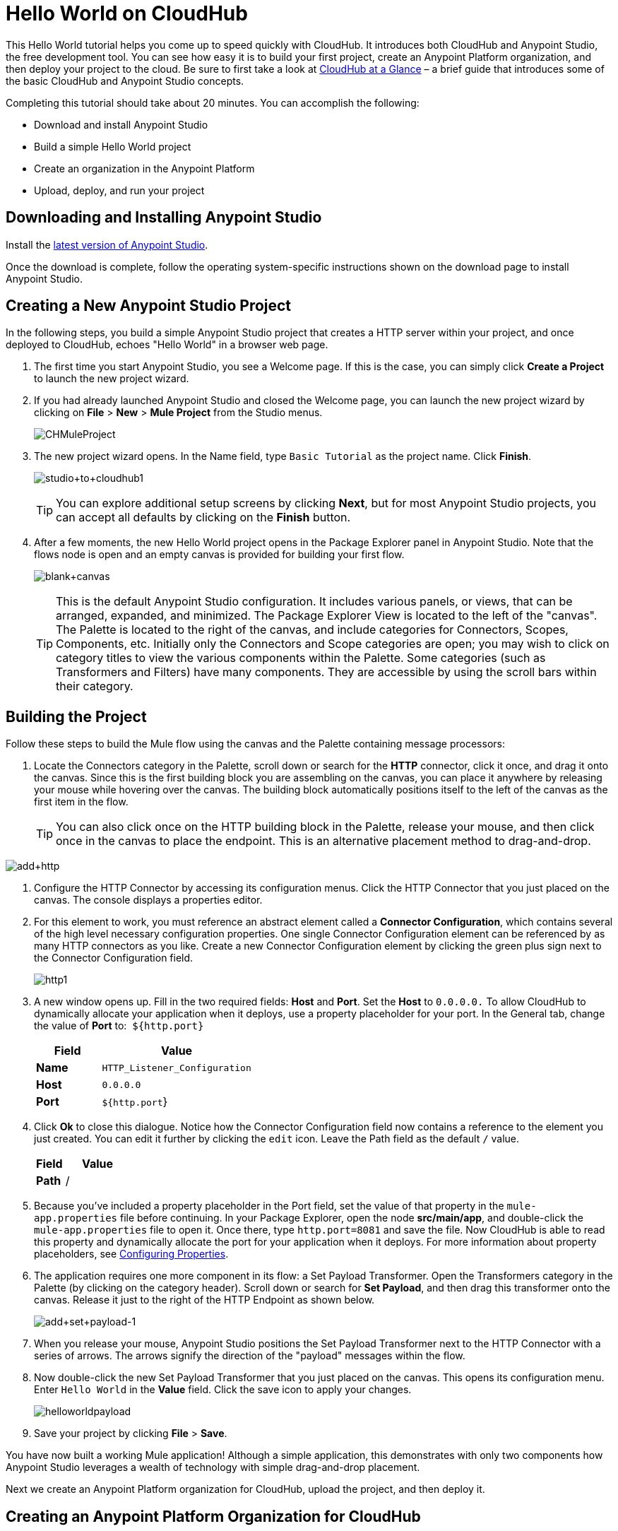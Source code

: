 = Hello World on CloudHub
:keywords: cloudhub, tutorial, connectors, arm, runtime manager

This Hello World tutorial helps you come up to speed quickly with CloudHub. It introduces both CloudHub and Anypoint Studio, the free development tool. You can see how easy it is to build your first project, create an Anypoint Platform organization, and then deploy your project to the cloud. Be sure to first take a look at link:/cloudhub/cloudhub-at-a-glance[CloudHub at a Glance] – a brief guide that introduces some of the basic CloudHub and Anypoint Studio concepts.

Completing this tutorial should take about 20 minutes. You can accomplish the following:

* Download and install Anypoint Studio
* Build a simple Hello World project
* Create an organization in the Anypoint Platform
* Upload, deploy, and run your project

== Downloading and Installing Anypoint Studio

Install the link:https://www.mulesoft.com/ty/dl/studio[latest version of Anypoint Studio].

Once the download is complete, follow the operating system-specific instructions shown on the download page to install Anypoint Studio.

== Creating a New Anypoint Studio Project

In the following steps, you build a simple Anypoint Studio project that creates a HTTP server within your project, and once deployed to CloudHub, echoes "Hello World" in a browser web page.

. The first time you start Anypoint Studio, you see a Welcome page. If this is the case, you can simply click *Create a Project* to launch the new project wizard.
. If you had already launched Anypoint Studio and closed the Welcome page, you can launch the new project wizard by clicking on *File* > *New* > *Mule Project* from the Studio menus.
+
image:CHMuleProject.png[CHMuleProject]
+
. The new project wizard opens. In the Name field, type `Basic Tutorial` as the project name. Click *Finish*.
+
image:studio+to+cloudhub1.png[studio+to+cloudhub1]
+
[TIP]
You can explore additional setup screens by clicking *Next*, but for most Anypoint Studio projects, you can accept all defaults by clicking on the *Finish* button.
+
. After a few moments, the new Hello World project opens in the Package Explorer panel in Anypoint Studio. Note that the flows node is open and an empty canvas is provided for building your first flow.
+
image:blank+canvas.png[blank+canvas]
+
[TIP]
This is the default Anypoint Studio configuration. It includes various panels, or views, that can be arranged, expanded, and minimized. The Package Explorer View is located to the left of the "canvas". The Palette is located to the right of the canvas, and include categories for Connectors, Scopes, Components, etc. Initially only the Connectors and Scope categories are open; you may wish to click on category titles to view the various components within the Palette. Some categories (such as Transformers and Filters) have many components. They are accessible by using the scroll bars within their category.

== Building the Project

Follow these steps to build the Mule flow using the canvas and the Palette containing message processors:

. Locate the Connectors category in the Palette, scroll down or search for the *HTTP* connector, click it once, and drag it onto the canvas. Since this is the first building block you are assembling on the canvas, you can place it anywhere by releasing your mouse while hovering over the canvas. The building block automatically positions itself to the left of the canvas as the first item in the flow.
+
[TIP]
You can also click once on the HTTP building block in the Palette, release your mouse, and then click once in the canvas to place the endpoint. This is an alternative placement method to drag-and-drop.

image:add+http.png[add+http]

. Configure the HTTP Connector by accessing its configuration menus. Click the HTTP Connector that you just placed on the canvas. The console displays a properties editor.
. For this element to work, you must reference an abstract element called a *Connector Configuration*, which contains several of the high level necessary configuration properties. One single Connector Configuration element can be referenced by as many HTTP connectors as you like. Create a new Connector Configuration element by clicking the green plus sign next to the Connector Configuration field.
+
image:http1.png[http1]
+
. A new window opens up. Fill in the two required fields: *Host* and *Port*. Set the *Host* to `0.0.0.0.` To allow CloudHub to dynamically allocate your application when it deploys, use a property placeholder for your port. In the General tab, change the value of *Port* to:  `${http.port}`
+
[width="100%",cols="30a,70a",options="header",]
|===
| Field | Value
|*Name* |`HTTP_Listener_Configuration`
|*Host* |`0.0.0.0`
|*Port* |`${http.port`}
|===
+
. Click *Ok* to close this dialogue. Notice how the Connector Configuration field now contains a reference to the element you just created. You can edit it further by clicking the `edit` icon. Leave the Path field as the default `/` value.
+
[width="100%",cols="30a,70a",options="header",]
|===
| Field | Value
|*Path* |/
|===
. Because you've included a property placeholder in the Port field, set the value of that property in the `mule-app.properties` file before continuing. In your Package Explorer, open the node *src/main/app*, and double-click the `mule-app.properties` file to open it. Once there, type `http.port=8081` and save the file. Now CloudHub is able to read this property and dynamically allocate the port for your application when it deploys. For more information about property placeholders, see link:/mule-user-guide/v/3.7/configuring-properties[Configuring Properties].
+
. The application requires one more component in its flow: a Set Payload Transformer. Open the Transformers category in the Palette (by clicking on the category header). Scroll down or search for *Set Payload*, and then drag this transformer onto the canvas. Release it just to the right of the HTTP Endpoint as shown below.
+
image:add+set+payload-1.png[add+set+payload-1]
+
. When you release your mouse, Anypoint Studio positions the Set Payload Transformer next to the HTTP Connector with a series of arrows. The arrows signify the direction of the "payload" messages within the flow.
+
. Now double-click the new Set Payload Transformer that you just placed on the canvas. This opens its configuration menu. Enter `Hello World` in the *Value* field. Click the save icon to apply your changes.
+
image:helloworldpayload.png[helloworldpayload]

. Save your project by clicking *File* > *Save*.

You have now built a working Mule application! Although a simple application, this demonstrates with only two components how Anypoint Studio leverages a wealth of technology with simple drag-and-drop placement.

Next we create an Anypoint Platform organization for CloudHub, upload the project, and then deploy it.

== Creating an Anypoint Platform Organization for CloudHub

To deploy this application to CloudHub, you first need to create an organization in the Anypoint Platform. After you've created your account, you can use CloudHub for one month with a single resource unit, or "worker". If you need additional resources or would like to continue using CloudHub, you can sign up for a paid subscription.

. Go to link:http://anypoint.mulesoft.com[http://anypoint.mulesoft.com] to create an organization if you do not already have one. Otherwise, sign in using your credentials for your existing Anypoint Platform account.
. Enter your information, choose a username and password, and click *Create account*. Your new organization is created along with a user account. The resulting user account automatically becomes the administrator for the organization.

After you create your Anypoint Platform account, you are directed to the landing page that describes CloudHub and the Anypoint Platform for APIs. From the top menu, click the *CloudHub* link to go to the CloudHub dashboard.

== Deploying and Running Your Project

To deploy your application to CloudHub, return to Anypoint Studio, and follow these steps:

. Note that your project has a node in the Package Explorer. Right-click on the project node, `basic_tutorial` , and then click *CloudHub* > *Deploy to CloudHub* from the cascading menu.
+
image:deploy+to+cloudhub.png[deploy+to+cloudhub]
+
. If this is your first time deploying in this way, a popup menu asks you to provide your login credentials for CloudHub. Studio stores your credentials and uses them automatically the next time you deploy to CloudHub. You can manage these credentials through the Studio *Preferences* menu, in *Anypoint Studio* > *Authentication*.
. After you sign in, the Deploy to CloudHub menu opens. Choose a unique domain in which to deploy the application. In this case, we enter *helloworld* (however, you can choose your own unique domain of up to 42 characters in length). When you choose a unique domain name, a green confirmation check mark displays. Select an *Environment* and a *Mule Version*.
 *Note*: After you add your domain name, the Mule Version fills in automatically. Change the value to *3.7.0* or newer. Click *Finish*. +
image:studio+to+cloudhub2-1.png[studio+to+cloudhub2-1]
+
. Anypoint Studio packages, uploads, and deploys your application to CloudHub.
+
. Browse to the URL of *_yourdomain_.cloudhub.io* (also shown in the pop-up window above). You should see your application running on CloudHub! (Deployment may take a few minutes.)
+
image:CH_HelloWorld_displayed-1.png[CH_HelloWorld_displayed-1]
+
[TIP]
Visit link:http://anypoint.mulesoft.com/[http://anypoint.mulesoft.com] to manage your application, access its dashboard, view logs and alerts, and more.

You have now successfully created a new Anypoint Studio application and deployed it to your new Anypoint Platform account!

== See Also

* Take the next step in the CloudHub Getting Started Guide: link:/cloudhub/getting-started-with-connectors[Getting Started with Connectors].
* Learn the link:/mule-fundamentals/v/3.6/anypoint-studio-essentials[Anypoint Studio Essentials].
